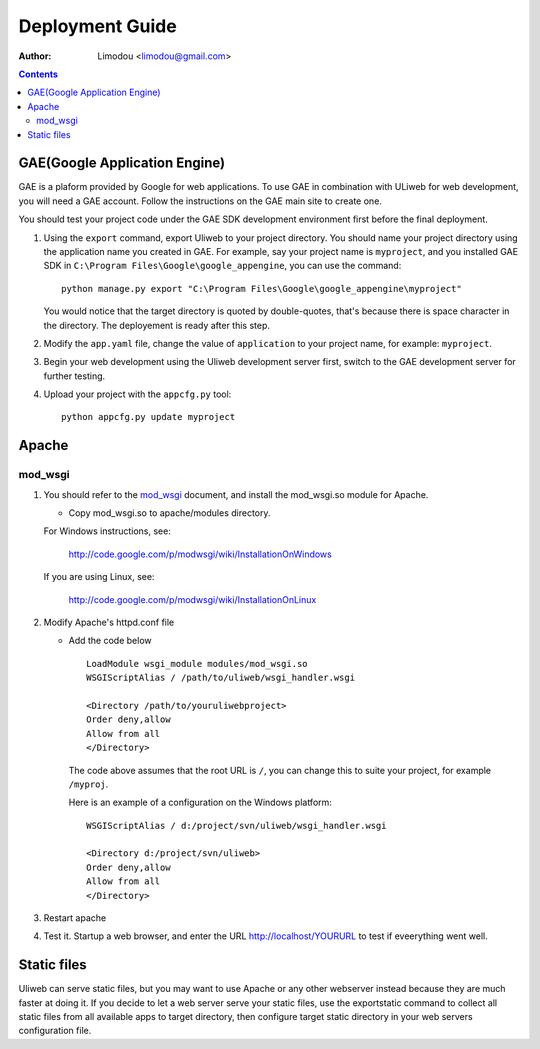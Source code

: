 Deployment Guide
===================

:Author: Limodou <limodou@gmail.com>

.. contents:: 

GAE(Google Application Engine)
--------------------------------

GAE is a plaform provided by Google for web applications. To use GAE in combination 
with ULiweb for web development, you will need a GAE account. Follow the instructions 
on the GAE main site to create one.

You should test your project code under the GAE SDK development environment first 
before the final deployment.

#. Using the ``export`` command, export Uliweb to your project directory. You should name
   your project directory using the application name you created in
   GAE. For example, say your project name is ``myproject``, and you installed GAE SDK in 
   ``C:\Program Files\Google\google_appengine``, you can use the command:

   ::

        python manage.py export "C:\Program Files\Google\google_appengine\myproject"
        
   You would notice that the target directory is quoted by double-quotes,
   that's because there is space character in the directory. The deployement is ready after this step.

#. Modify the ``app.yaml`` file, change the value of ``application`` to your project name, 
   for example: ``myproject``.
#. Begin your web development using the Uliweb development server
   first, switch to the GAE development server for further testing.
#. Upload your project with the ``appcfg.py`` tool:

   ::

        python appcfg.py update myproject
        
Apache
---------

mod_wsgi
~~~~~~~~~~~

#. You should refer to the `mod_wsgi <http://code.google.com/p/modwsgi/>`_ document, and 
   install the mod_wsgi.so module for Apache.

   * Copy mod_wsgi.so to apache/modules directory.

   For Windows instructions, see:

        http://code.google.com/p/modwsgi/wiki/InstallationOnWindows

   If you are using Linux, see:

        http://code.google.com/p/modwsgi/wiki/InstallationOnLinux


#. Modify Apache's httpd.conf file

   * Add the code below

     ::
    
        LoadModule wsgi_module modules/mod_wsgi.so
        WSGIScriptAlias / /path/to/uliweb/wsgi_handler.wsgi
        
        <Directory /path/to/youruliwebproject>
        Order deny,allow
        Allow from all
        </Directory>
        
     The code above assumes that the root URL is ``/``, you can change this to 
     suite your project, for example ``/myproj``.
    
     Here is an example of a configuration on the Windows platform:
    
     ::
    
        WSGIScriptAlias / d:/project/svn/uliweb/wsgi_handler.wsgi
        
        <Directory d:/project/svn/uliweb>
        Order deny,allow
        Allow from all
        </Directory>

#. Restart apache
#. Test it. Startup a web browser, and enter the URL http://localhost/YOURURL 
   to test if eveerything went well.

Static files
---------------

Uliweb can serve static files, but you may want to use Apache or any other 
webserver instead because they are much faster at doing it. If you decide to 
let a web server serve your static files, use the exportstatic command to 
collect all static files from all available apps to target directory, then 
configure target static directory in your web servers configuration file.


 
    
